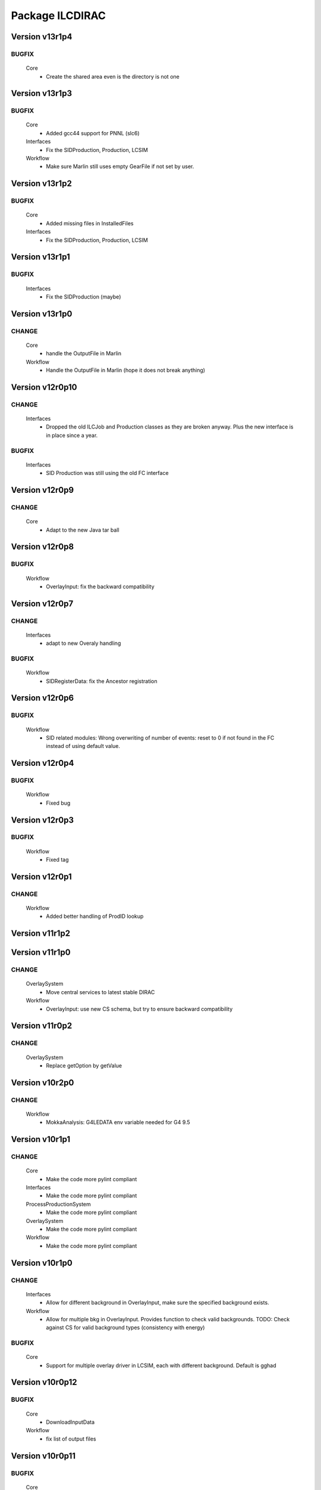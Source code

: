 ----------------
Package ILCDIRAC
----------------

Version v13r1p4
---------------

BUGFIX
::::::

 Core
  - Create the shared area even is the directory is not one

Version v13r1p3
---------------

BUGFIX
::::::

 Core
  - Added gcc44 support for PNNL (slc6)
 Interfaces
  - Fix the SIDProduction, Production, LCSIM
 Workflow
  - Make sure Marlin still uses empty GearFile if not set by user.

Version v13r1p2
---------------

BUGFIX
::::::

 Core
  - Added missing files in InstalledFiles
 Interfaces
  - Fix the SIDProduction, Production, LCSIM

Version v13r1p1
---------------

BUGFIX
::::::

 Interfaces
  - Fix the SIDProduction (maybe)

Version v13r1p0
---------------

CHANGE
::::::

 Core
  - handle the OutputFile in Marlin
 Workflow
  - Handle the OutputFile in Marlin (hope it does not break anything)

Version v12r0p10
----------------

CHANGE
::::::

 Interfaces
  - Dropped the old ILCJob and Production classes as they are broken anyway. Plus the new interface is in place since a year.

BUGFIX
::::::

 Interfaces
  - SID Production was still using the old FC interface

Version v12r0p9
---------------

CHANGE
::::::

 Core
  - Adapt to the new Java tar ball

Version v12r0p8
---------------

BUGFIX
::::::

 Workflow
  - OverlayInput: fix the backward compatibility

Version v12r0p7
---------------

CHANGE
::::::

 Interfaces
  - adapt to new Overaly handling

BUGFIX
::::::

 Workflow
  - SIDRegisterData: fix the Ancestor registration

Version v12r0p6
---------------

BUGFIX
::::::

 Workflow
  - SID related modules: Wrong overwriting of number of events: reset to 0 if not found in the FC instead of using default value.

Version v12r0p4
---------------

BUGFIX
::::::

 Workflow
  - Fixed bug

Version v12r0p3
---------------

BUGFIX
::::::

 Workflow
  - Fixed tag

Version v12r0p1
---------------

CHANGE
::::::

 Workflow
  - Added better handling of ProdID lookup

Version v11r1p2
---------------

Version v11r1p0
---------------

CHANGE
::::::

 OverlaySystem
  - Move central services to latest stable DIRAC
 Workflow
  - OverlayInput: use new CS schema, but try to ensure backward compatibility

Version v11r0p2
---------------

CHANGE
::::::

 OverlaySystem
  - Replace getOption by getValue

Version v10r2p0
---------------

CHANGE
::::::

 Workflow
  - MokkaAnalysis: G4LEDATA env variable needed for G4 9.5

Version v10r1p1
---------------

CHANGE
::::::

 Core
  - Make the code more pylint compliant
 Interfaces
  - Make the code more pylint compliant
 ProcessProductionSystem
  - Make the code more pylint compliant
 OverlaySystem
  - Make the code more pylint compliant
 Workflow
  - Make the code more pylint compliant

Version v10r1p0
---------------

CHANGE
::::::

 Interfaces
  - Allow for different background in OverlayInput, make sure the specified background exists.
 Workflow
  - Allow for multiple bkg in OverlayInput. Provides function to check valid backgrounds. TODO: Check against CS for valid background types (consistency with energy)

BUGFIX
::::::

 Core
  - Support for multiple overlay driver in LCSIM, each with different background. Default is gghad

Version v10r0p12
----------------

BUGFIX
::::::

 Core
  - DownloadInputData
 Workflow
  - fix list of output files

Version v10r0p11
----------------

BUGFIX
::::::

 Core
  - DownloadInputData
 Workflow
  - fix list of output files

Version v10r0p10
----------------

BUGFIX
::::::

 Core
  - DownloadInputData
 Workflow
  - Fix parsing for number of evetns, changed status=2 to 0

Version v10r0p9
---------------

CHANGE
::::::

 Workflow
  - Use DEncode utility for storing dictionary in FC for AdditionalInfo

BUGFIX
::::::

 Core
  - DownloadInputData

Version v10r0p8
---------------

CHANGE
::::::

 Workflow
  - Use DEncode utility for storing dictionary in FC for AdditionalInfo

BUGFIX
::::::

 Core
  - DownloadInputData

Version v10r0p7
---------------

CHANGE
::::::

 Workflow
  - Use DEncode utility for storing dictionary in FC for AdditionalInfo

BUGFIX
::::::

 Core
  - DownloadInputData

Version v10r0p6
---------------

CHANGE
::::::

 Workflow
  - Use DEncode utility for storing dictionary in FC for AdditionalInfo

BUGFIX
::::::

 Core
  - DownloadInputData

Version v10r0p5
---------------

CHANGE
::::::

 Workflow
  - Use DEncode utility for storing dictionary in FC for AdditionalInfo

BUGFIX
::::::

 Core
  - DownloadInputData

Version v10r0p4
---------------

CHANGE
::::::

 Workflow
  - Use DEncode utility for storing dictionary in FC for AdditionalInfo

BUGFIX
::::::

 Core
  - DownloadInputData

Version v10r0p3
---------------

CHANGE
::::::

 Workflow
  - Use DEncode utility for storing dictionary in FC for AdditionalInfo

BUGFIX
::::::

 Core
  - DownloadInputData

Version v10r0p2
---------------

BUGFIX
::::::

 Core
  - WhizardOptions: bug fix

Version v10r0p1
---------------

BUGFIX
::::::

 Core
  - WhizardOptions: bug fix

Version v10r0p0
---------------

NEW
:::

 Core
  - WhizardOptions: add method to get the options as python dict
 ProcessProductionSystem
  - LesHouchesFileManager: service that provides the content of the LesHouches files on request, does not require them to be installed on the grid.
 Workflow
  - Store the cross section and its error for every job and every process in WhizardAnalysis, stored in workflow_commons['Info']

CHANGE
::::::

 Workflow
  - Add registration of additional info (workflow_commons['Info']) for every file BUgFIX: Handle the 350GeV case in OverlayInput

BUGFIX
::::::

 Interfaces
  - Handling of 350GeV in ProductionJob

Version v9r0p4
--------------

BUGFIX
::::::

 Core
  - numberofevents was set twice in PrepareLCSIMFile

Version v9r0p3
--------------

BUGFIX
::::::

 Core
  - numberofevents was set twice in PrepareLCSIMFile

Version v9r0p2
--------------

BUGFIX
::::::

 Core
  - Forgot to cast numberofevents to str in PrepareLCSIMFile

Version v9r0p1
--------------

CHANGE
::::::

 Workflow
  - NumberOfEvents now changed also in SLIC, Mokka and SLICPandora

Version v9r0p0
--------------

CHANGE
::::::

 Core
  - Add verbose message in InputFilesUtilities, support change of numberofevents in LCSIM file
 Interfaces
  - Remove requirement on number of event per job in Marlin.
 Workflow
  - NumberOfEvents now changed also in LCSIM, don't change the NbEvts of workflow_commons except if it's >0

Version v8r2p26
---------------

CHANGE
::::::

 Core
  - Add verbose message in InputFilesUtilities, support change of numberofevetns in LCSIM file
 Workflow
  - NumberOfEvents now changed also in LCSIM, don't change the NbEvts of workflow_commons except if it's >0

Version v8r2p25
---------------

BUGFIX
::::::

 Workflow
  - SLICAnalysis, MokkaAnalysis: bug in InputFile treatment: when using ParticleGun, InputFile[0] does not exist

Version v8r2p24
---------------

BUGFIX
::::::

 Workflow
  - MarlinAnalysis: bug in InputFile treatment

Version v8r2p23
---------------

BUGFIX
::::::

 Core
  - In case of overwriting software, the removal must happen before the download.

Version v8r2p22
---------------

BUGFIX
::::::

 Workflow
  - RegisterOutputData: treatment of ancestor registration was not correct

Version v8r2p21
---------------

BUGFIX
::::::

 Workflow
  - SLICPandora: treatmeent of InputFile list was not correct

Version v8r2p20
---------------

BUGFIX
::::::

 Workflow
  - ModuleBase: If any of the string parameters is empty, the split returns a list of empty strings

Version v8r2p19
---------------

BUGFIX
::::::

 Core
  - PrepareOptionFiles: Catch error if input slcio list is empty
 Workflow
  - LCSIMAnalysis: Try to figure out why inputdata is empty...

Version v8r2p18
---------------

CHANGE
::::::

 Core
  - TarSoft: Remove folder_name

BUGFIX
::::::

 Workflow
  - OverlayInput: InputData is a list

Version v8r2p17
---------------

CHANGE
::::::

 Core
  - InputFilesUtilities: account for the fact that inputdata and inputfiles are now lists already
  - TarSoft: Remove existing software before overwriting
 Workflow
  - Workflow Modules: InputFile and InputData members are now lists.

Version v8r2p16
---------------

BUGFIX
::::::

 Workflow
  - UploadOutputdata, some more text to understand

Version v8r2p15
---------------

BUGFIX
::::::

 Workflow
  - UploadOutputdata, some more text to understand

Version v8r2p14
---------------

BUGFIX
::::::

 Workflow
  - UploadOutputdata, some more text to understand

Version v8r2p13
---------------

BUGFIX
::::::

 Workflow
  - UploadOutputdata, have only one entry per prod data

Version v8r2p12
---------------

BUGFIX
::::::

 Workflow
  - UploadOutputdata, extension missing

Version v8r2p11
---------------

BUGFIX
::::::

 Workflow
  - UploadOutputdata: Create outputfile list based on file name matching

Version v8r2p10
---------------

BUGFIX
::::::

 Workflow
  - LCIOSplit: bug fix and added messages

Version v8r2p9
--------------

BUGFIX
::::::

 Workflow
  - SLICPandora

Version v8r2p8
--------------

BUGFIX
::::::

 Workflow
  - LCIOSplit

Version v8r2p7
--------------

BUGFIX
::::::

 Workflow
  - LCIOSplit

Version v8r2p6
--------------

CHANGE
::::::

 Workflow
  - RegisterOutputData: When splitting, the number of evetns per file is not the default one.

Version v8r2p5
--------------

NEW
:::

 Workflow
  - LCIOSplit: new module to split slcio files, needed for production

CHANGE
::::::

 Workflow
  - SLICPandora: Settings have to be defined if not PandoraSettings.xml. All files in settings are now copied to the local directory

Version v8r2p4
--------------

CHANGE
::::::

 Workflow
  - ApplicationScript: allow application to be standalone.

Version v8r2p3
--------------

CHANGE
::::::

 Workflow
  - OverlayInput: add timeout for rfcp and xrdcp calls and return S_ERROR when the files are not obtained locally.

Version v8r2p2
--------------

NEW
:::

 Workflow
  - Support for grid files for the same channel at different energies. Path must be gridfilesVX/1400.0/channel.grb and/or gridfilesVX/3000.0/channel.grb

Version v8r2p1
--------------

BUGFIX
::::::

 Workflow
  - Store correct number of events after StdHepCut

Version v8r2p0
--------------

NEW
:::

 Core
  - Method to find the software directory, used in all modules

CHANGE
::::::

 Workflow
  - Use new utility in Core

Version v8r1p20
---------------

CHANGE
::::::

 Workflow
  - Don't use default cut1 file anymore

Version v8r1p19
---------------

BUGFIX
::::::

 Core
  - Steering file can be located at a different location than main software
 Workflow
  - Steering file can be located at a different location than main software

Version v8r1p18
---------------

BUGFIX
::::::

 Core
  - Strategy file treatement

Version v8r1p17
---------------

NEW
:::

 ProcessProductionSystem
  - DataRecoveryAgent: restart production jobs when then failed before reporting their final statuses

CHANGE
::::::

 Workflow
  - Use replaced workflow value for the number of events preferably when registering metadata info

Version v8r1p16
---------------

BUGFIX
::::::

 Workflow
  - OverlayInput: treat IN2P3 like IMPERIAL, use getFile if local access fails (always the case now)

Version v8r1p15
---------------

BUGFIX
::::::

 Workflow
  - StdhepCut: Number of events was not updated properly

Version v8r1p14
---------------

BUGFIX
::::::

 Workflow
  - WhizardAnalysis: Add module parameter that indicates if the app is going to be cut

Version v8r1p13
---------------

BUGFIX
::::::

 Workflow
  - WhizardAnalysis: Handle the case where more than 1 file is produced

Version v8r1p12
---------------

BUGFIX
::::::

 Workflow
  - WhizardAnalysis: change default name in production so that there is no conflict when applying cuts

Version v8r1p11
---------------

BUGFIX
::::::

 Workflow
  - StdherpCut OutputFile not suitable for production

Version v8r1p10
---------------

BUGFIX
::::::

 Workflow
  - StdherpCut proceeds even if cut file is not a step_commons object

Version v8r1p9
--------------

BUGFIX
::::::

 Workflow
  - treatment of the 500gev case

Version v8r1p8
--------------

CHANGE
::::::

 Workflow
  - Dirty hack to change from 500.0gev to 500gev

Version v8r1p7
--------------

CHANGE
::::::

 Workflow
  - Dirty hack to change from 3.0tev to 3tev

Version v8r1p6
--------------

CHANGE
::::::

 Workflow
  - source the lcg_env at lyon to get the xrdcp ommand in the path

Version v8r1p5
--------------

BUGFIX
::::::

 Core
  - FileUserMetadata needs a cast...

Version v8r1p4
--------------

BUGFIX
::::::

 Core
  - FileUserMetadata needs a cast...

Version v8r1p3
--------------

BUGFIX
::::::

 Workflow
  - Catch the case where none of the files are available

Version v8r1p2
--------------

BUGFIX
::::::

 Workflow
  - Catch the case where none of the files are available

Version v8r1p1
--------------

CHANGE
::::::

 Workflow
  - Mokka/SLIC: Cap the number of events to process to the one in the input file
  - StdHepCut: A few updates

Version v8r1p0
--------------

CHANGE
::::::

 Core
  - InputFilesUtilities: get the FileUserMetadata first if there is only one file in a given path

Version v8r0p5
--------------

BUGFIX
::::::

 Workflow
  - OverlayInput module does not treat the energy right

Version v8r0p4
--------------

BUGFIX
::::::

 Workflow
  - Marlin's gear file was not looked up in the steering directory poperly

Version v8r0p3
--------------

BUGFIX
::::::

 Core
  - Steeringfiles lookup error fix

Version v8r0p2
--------------

BUGFIX
::::::

 Core
  - Steeringfiles lookup error fix

Version v8r0p1
--------------

BUGFIX
::::::

 Interfaces
  - Fix linking of application.

Version v8r0p0
--------------

NEW
:::

 ProcessProductionSystem
  - Software Management utilities

CHANGE
::::::

 Interfaces
  - Now to submit, it's not dirac.submit, but job.submit.

Version v7r0p0
--------------

NEW
:::

 ProcessProductionSystem
  - Software Management utilities

Version v6r7p3
--------------

BUGFIX
::::::

 Workflow
  - Colon too much

Version v6r7p2
--------------

BUGFIX
::::::

 Workflow
  - Forgot items()

Version v6r7p1
--------------

BUGFIX
::::::

 Workflow
  - Forgot keyword process in whizard.cut1 creation

Version v6r7p0
--------------

NEW
:::

 Interfaces
  - Added support for generator level cuts
 Workflow
  - Added support for generator level cuts

CHANGE
::::::

 Interfaces
  - Added GlobalEvtType to replace the evttype when more than one process has to be generated

Version v6r6p2
--------------

Version v6r6p1
--------------

Version v6r6p0
--------------

NEW
:::

 Interfaces
  - Tracking Strategy is now a parameter for LCSIM. Enhanced production scripts

CHANGE
::::::

 Core
  - LCSIM steering file creation handles tracking strategy file
  - Added utility to locate the steeringfile version
 Workflow
  - Added support for tracking strategies in LCSIM

Version v6r5p1
--------------

BUGFIX
::::::

 Workflow
  - Removed * from eventstring to check.

Version v6r5p0
--------------

CHANGE
::::::

 Core
  - InputFilesUtilities: reduce the number of calls if meta data is available at the directory level
 Interfaces
  - Add method to set the metadata per directory once the production is created.
 Workflow
  - RegisterOutputData: Reduce number of calls to FC as most (if not all) meta data can be set during the creation of the production

Version v6r4p1
--------------

BUGFIX
::::::

 Workflow
  - Bug in FailoverRequest module: files did not get their status updated

Version v6r4p0
--------------

CHANGE
::::::

 Workflow
  - Added support for new lumi spectrum

Version v6r3p0
--------------

NEW
:::

 SoftwareManagement
  - SoftwareManagement Stub

Version v6r2p1
--------------

CHANGE
::::::

 Core
  - Get the metadata from the files and from the directories
 Interfaces
  - Production API: massive update

Version v6r2p0
--------------

NEW
:::

 Workflow
  - DBDGenRegisterOutputData: empty for now, to be fixed

CHANGE
::::::

 Workflow
  - Update of RegisterOutputData: file meta data error.
  - Update UploadLogs: fix machine name
  - When uploading files, also do it in LFC

Version v6r1p0
--------------

NEW
:::

 Core
  - Method to store predefined dictionnary: Helper for Whizard
 Interfaces
  - Add support for user defined list of processors to use in Marlin
  - DBDGeneration class

CHANGE
::::::

 Workflow
  - Allow for user defined processor list in Marlin

Version v5r0p9
--------------

CHANGE
::::::

 Workflow
  - print message in case shellCall fails

Version v5r0p8
--------------

NEW
:::

 Interfaces
  - SIDProductionJob
 Workflow
  - Added SIDRegisterOutputData to match SID requirements for production, first version

CHANGE
::::::

 Core
  - GeneratorModels modufied to work when model is not SM
 Workflow
  - Increase buffer size to 10 times more for whizard

Version v5r0p7
--------------

Version v5r0p6
--------------

Version v5r0p5
--------------

CHANGE
::::::

 Workflow
  - slic Remove checks for XERCES

Version v5r0p4
--------------

CHANGE
::::::

 Core
  - slic Make sure the xerces directory is there before dealing with it
 Workflow
  - slic Make sure the xerces directory is there before dealing with it

Version v5r0p3
--------------

BUGFIX
::::::

 OverlaySystem
  - wrong patch number

Version v5r0p2
--------------

CHANGE
::::::

 Workflow
  - SLICPandora will also look for the settings file under ./Settings. Add lib to LD_LIBRARY_PATH

Version v5r0p1
--------------

CHANGE
::::::

 Workflow
  - Added MALLOC_CHECK_=0 env variable to prevent SLIC to fail.

Version v4r2p7
--------------

NEW
:::

 Core
  - Don't change the InoutFiel if specified by the user

Version v4r2p6
--------------

NEW
:::

 Core
  - WhizardOptions and GeneratorModels now linked to each other for parameter resolution
 Interfaces
  - Support for model parameters in Whizard
 Workflow
  - Support for model parameters in WhizardAnalysis

Version v4r2p5
--------------

BUGFIX
::::::

 Core
  - DownloadInputData from DIRAC being buggy, need to import it here

Version v4r2p4
--------------

CHANGE
::::::

 Core
  - Allow for setting mcRunNumber
 Workflow
  - mcRunNumber added

Version v4r2p3
--------------

CHANGE
::::::

 Core
  - Added missing file in resolveIFpath S_ERROR message

BUGFIX
::::::

 Workflow
  - Make sure to treat only non-zero length inputfiles, and remove trailing ;

Version v4r2p2
--------------

Version v4r2p1
--------------

NEW
:::

 Workflow
  - Support for parametric parameters in ApplicationScript

Version v4r2p0
--------------

NEW
:::

 ProcessProductionSystem
  - Reimport the ProcessProduction in the release mechanism

Version v4r1p9
--------------

BUGFIX
::::::

 Workflow
  - Mokka reaches en-of-file error has status code 9, not 10

Version v4r1p8
--------------

BUGFIX
::::::

 Workflow
  - RandomSeed was not valid

Version v4r1p7
--------------

CHANGE
::::::

 Core
  - Add type checking in whizardOptions

Version v4r1p6
--------------

BUGFIX
::::::

 Workflow
  - Key for seed was not right.

Version v4r1p5
--------------

CHANGE
::::::

 Workflow
  - Check return value when updating the WhizardOptions

Version v4r1p4
--------------

CHANGE
::::::

 Workflow
  - added messages

Version v4r1p3
--------------

CHANGE
::::::

 Core
  - Added message in resolveIFpath, needed to debug

Version v4r1p2
--------------

NEW
:::

 Interfaces
  - Better support for WHIZARD new option style: handling of multiple process in particular

CHANGE
::::::

 Core
  - Increase default number of calls in whizard options

BUGFIX
::::::

 Workflow
  - Whizard's seed was not set to desired value

Version v4r1p1
--------------

NEW
:::

 Interfaces
  - Better support for WHIZARD new option style

BUGFIX
::::::

 Workflow
  - Whizard should not fail anymore

Version v4r1p0
--------------

NEW
:::

 Core
  - Utility that holds the available steering files
 Interfaces
  - Support for full options from WHIZARD

CHANGE
::::::

 Workflow
  - Add support for Whizard options and fix small InputData glitch

Version v4r0p0
--------------

NEW
:::

 OverlaySystem
  - No Change, needed version to move towards v6

Version v3r4p1
--------------

Version v3r4p0
--------------

NEW
:::

 Interfaces
  - Set detectormodel zip file in LCSIM to avoid downloading it from the web every job
 Workflow
  - Allow for handling of detector model in LCSIM passed in ISB

Version v3r3p4
--------------

BUGFIX
::::::

 Workflow
  - One break and continue statement

Version v3r3p3
--------------

BUGFIX
::::::

 Workflow
  - Detector.zip was not unzipped if passed

Version v3r3p2
--------------

CHANGE
::::::

 Workflow
  - Handling of NbOfEvts in file registration fixed

Version v3r3p1
--------------

CHANGE
::::::

 Core
  - GeneratorModels: getFile returns S_ERROR when no file is attached to a given model (e.g. sm)
 Workflow
  - Adapt to new GeneratorModels way of doing things.

Version v3r3p0
--------------

NEW
:::

 Core
  - Handling of available models is done through the CS
 Interfaces
  - Adapt to new handling of models

BUGFIX
::::::

 Workflow
  - Proper handling of Model

Version v3r2p1
--------------

BUGFIX
::::::

 Workflow
  - Proper handling of LesHouches file

Version v3r2p0
--------------

NEW
:::

 Core
  - Not needed to specify input if one passes it as dcap directly in xml

BUGFIX
::::::

 Interfaces
  - couple of things, better handling of nb evts.
 Workflow
  - Account for new model definition

Version v3r1p1
--------------

NEW
:::

 Core
  - Install software also in OSG_APP if defined

CHANGE
::::::

 Interfaces
  - Improved interfaces, several bug fixes
 Workflow
  - Adapt for new interface of slicPandora, several fixes, in particular for LCIOConcatenate (works in prod context)

Version v3r1p0
--------------

NEW
:::

 Core
  - Install software also in OSG_APP if defined

CHANGE
::::::

 Interface
  - Improved interfaces, several bug fixes
 Workflow
  - Adapt for new interface of slicPandora, several fixes, in particular for LCIOConcatenate (works in prod context)

Version v3r0p0
--------------

CHANGE
::::::

 Core
  - Many small things
 Interfaces
  - Added new Interface, for testing purposes
 Workflow
  - Many updates on all modules to fit the new Interface

Version v2r5p5
--------------

BUGFIX
::::::

 Workflow
  - soft links do not work, one needs to copy the things for whizard.

Version v2r5p4
--------------

BUGFIX
::::::

 Core
  - remove the incompatible libs during install, but also in lib folder

Version v2r5p3
--------------

BUGFIX
::::::

 Core
  - remove the incompatible libs during install

Version v2r5p2
--------------

BUGFIX
::::::

 Core
  - removing lib when no rights fails.

Version v2r5p1
--------------

BUGFIX
::::::

 Workflow
  - Path to steering files was not properly set

Version v2r5p0
--------------

CHANGE
::::::

 Core
  - Remove software module also removes the DB slice if found, fixed glitch in Mokka steering file
 Workflow
  - MokkaAnalysis: now the DB slice is checked before usage, as it's now  supposed to be in the Mokka directory

Version v2r4p0
--------------

NEW
:::

 Core
  - WasteCPU utility, that does what its name suggests. Added the dragon in SQLWrapper

CHANGE
::::::

 OverlaySystem
  - Using Client instead of RPCClient call
 Workflow
  - OverlayInput now uses WasteCPU utility

Version v2r3p0
--------------

NEW
:::

 OverlaySystem
  - OverlaySystem now comes with Agent to reset the job counters once per hours

Version v2r2p0
--------------

CHANGE
::::::

 Core
  - Added run number to Mokka and SLIC files, same as randomseed for the moment

Version v2r1p10
---------------

CHANGE
::::::

 Workflow
  - OverlayInput reports standby number once every 10 miutes

Version v2r1p9
--------------

CHANGE
::::::

 Workflow
  - add a count to 50000000 between each file in Overlay to prevent sites from thinking the job is stalled

Version v2r1p8
--------------

CHANGE
::::::

 Workflow
  - add a count to 1000000 between each file in Overlay to prevent sites from thinking the job is stalled

Version v2r1p7
--------------

BUGFIX
::::::

 Core
  - chdir was missing

Version v2r1p6
--------------

BUGFIX
::::::

 Workflow
  - Do not check for stalled when getting the fiels with rm.getFile()

Version v2r1p5
--------------

BUGFIX
::::::

 Workflow
  - In Marlin, location of gear file was not correctly specified

Version v2r1p4
--------------

BUGFIX
::::::

 Core
  - mysql4grid directory sent back to LocalArea, only if it's not there

Version v2r1p3
--------------

BUGFIX
::::::

 Core
  - mysql4grid directory sent back to LocalArea

Version v2r1p2
--------------

BUGFIX
::::::

 Core
  - Changing directory was done too late, the app was never found

Version v2r1p1
--------------

BUGFIX
::::::

 Core
  - checking that one is allowed to write in the area was done before checking that the application was there.

Version v2r1p0
--------------

CHANGE
::::::

 Core
  - added message in case of success of soft removal
 Workflow
  - Workflow modeules now look into the software dir for default location of steering files if they are not in the cur dir

Version v2r0p0
--------------

NEW
:::

 Core
  - Allow installation in SharedArea by default. Fall back to LocalArea when not possible to use.
  - RemoveApp module to remove applications
 Interfaces
  - Added MCReconstruction_Overlay as valid production type, Added interface to remove applications: experts ONLY!

Version v1r19p0
---------------

NEW
:::

 OverlaySystem
  - Service to handle properly the overlay
 Workflow
  - OverlayInput uses OverlaySystem

Version v1r18p16
----------------

BUGFIX
::::::

 Workflow
  - OverlayInput at RAL is failing (again)

Version v1r18p15
----------------

BUGFIX
::::::

 Core
  - Number of events per job was not properly treated.
 Workflow
  - OverlayInput at RAL is failing

Version v1r18p14
----------------

BUGFIX
::::::

 Workflow
  - In OverlayInput, dccp command for Imperial site had wrong argument

Version v1r18p13
----------------

CHANGE
::::::

 Workflow
  - In OverlayInput, Control the number of concurrent download per site, even for CERN, CC and Imperial

Version v1r18p12
----------------

CHANGE
::::::

 Workflow
  - In OverlayInput, use dcap protocol in imperial

Version v1r18p11
----------------

CHANGE
::::::

 Workflow
  - In OverlayInput, allow direct access in IMPERIAL

Version v1r18p10
----------------

CHANGE
::::::

 Workflow
  - In OverlayInput, don't use FC to get number of events per file, use CS parameter instead. Also count failures, and if too many (CS parameter =20), return error

Version v1r18p9
---------------

CHANGE
::::::

 Workflow
  - In OverlayInput, if running at CERN, use also rfcp if xrdcp fails. Add IN2P3-CC as a site that can use xrdcp

Version v1r18p8
---------------

BUGFIX
::::::

 Workflow
  - Default number of events to process in SLICPandora must be -1.

Version v1r18p7
---------------

BUGFIX
::::::

 Workflow
  - use of lower in name matching killed matching (Again).

Version v1r18p6
---------------

BUGFIX
::::::

 Workflow
  - use of lower in name matching killed matching.

Version v1r18p5
---------------

CHANGE
::::::

 Workflow
  - Naming convention in UploadOutputData, for easier maintenance

Version v1r18p4
---------------

BUGFIX
::::::

 Workflow
  - Fixed Pythia Module outputFile name in Prod context

Version v1r18p3
---------------

BUGFIX
::::::

 Workflow
  - Fixed Pythia Module outputFile name in Prod context

Version v1r18p2
---------------

BUGFIX
::::::

 Interfaces
  - Fixed Production.py
 Workflow
  - Fixed Pythia Module outputFile name

Version v1r18p1
---------------

BUGFIX
::::::

 Interfaces
  - Fixed Production.py
 Workflow
  - Fixed Pythia Module outputFile name

Version v1r18p0
---------------

NEW
:::

 Interfaces
  - Added Pythia Step

Version v1r17p10
----------------

CHANGE
::::::

 Workflow
  - Added printout of files obtained in overlay

Version v1r17p9
---------------

BUGFIX
::::::

 Workflow
  - don't account for the dirac_directory things when nsls

Version v1r17p8
---------------

BUGFIX
::::::

 Workflow
  - don't account for the dirac_directory things when nsls

Version v1r17p7
---------------

NEW
:::

 Workflow
  - OverlayInput: when running at CERN, get the file list from CASTOR

Version v1r17p6
---------------

BUGFIX
::::::

 Workflow
  - OverlayInput failed to find metadata because specified prodID was not correct

Version v1r17p5
---------------

CHANGE
::::::

 Workflow
  - if overlayInput runs at CERN, it will get the files with xrdcp

Version v1r17p4
---------------

CHANGE
::::::

 Workflow
  - OverlayInput will wait no longer than 300 minutes, else declare as failed.

BUGFIX
::::::

 Workflow
  - whizard was throwing an uncaught exception when the lumi was not found

Version v1r17p3
---------------

BUGFIX
::::::

 Workflow
  - Overlayinput was downloading all files twice!

Version v1r17p2
---------------

NEW
:::

 Interfaces
  - LCSIM now has a new parameter, extraparams, that can be used to pass command line parameters
  - GetSRMFile now limits the number of parallel downloads to 100 by default (CS parameter) to avoid time outs from disk server
  - More messages during overlay input module

Version v1r17p1
---------------

CHANGE
::::::

 Interfaces
  - Default Log file name now includes step number, so one can run 2 times or more the same application, and the log file does not get erased
  - Missing process list message is now a warning.

BUGFIX
::::::

 Core
  - OutputREC files and OutputDST were not set properly in LCSIM

Version v1r17p0
---------------

NEW
:::

 Workflow
  - Overlay now allows only 200 parallel file downloads, CS parameter

CHANGE
::::::

 Core
  - add-software script puts the file at IN2P3 and the replication request is to CERN
 Interfaces
  - Parameters are now properly placed in the CS
 Workflow
  - Added proper SVN keywords

Version v1r16p17
----------------

BUGFIX
::::::

 Workflow
  - Again the tag name is wrong...

Version v1r16p16
----------------

BUGFIX
::::::

 Workflow
  - Fix logic bug in OverlayInput as it used to download as many files as there are signal events.

Version v1r16p15
----------------

BUGFIX
::::::

 Workflow
  - level of message warning does not exists, but warn does

Version v1r16p14
----------------

BUGFIX
::::::

 Core
  - USER_spectrum_mode was not set properly in whizard

Version v1r16p13
----------------

NEW
:::

 Interfaces
  - : Support for user spectrum in whizard.

CHANGE
::::::

 Core
  - Also look at the Number of bunch train to overlay before looking at the files.

Version v1r16p12
----------------

CHANGE
::::::

 Workflow
  - Disable CPU check while getting the overlay files as there is a risk it takes too much time

Version v1r16p11
----------------

CHANGE
::::::

 Workflo
  - Disable CPU check while getting the overlay files as there is a risk it takes too much time

Version v1r16p10
----------------

BUGFIX
::::::

 Workflow
  - tag number was wrong

Version v1r16p9
---------------

NEW
:::

 Core
  - dirac-ilc-add-software and add-whizard now create a replication request for new tar balls.
 Interfaces
  - Module to print out the Workflow parameters only
 Workflow
  - For next major dirac release, ParametricInputSandbox will be possible with Marlin

CHANGE
::::::

 Workflow
  - Now when getting the overlay fioles, wait for 3 minutes on average (gauss distributed, sigma=0.1)
  - Use common method between application modules (not for Mokka though) to report the final status

Version v1r16p8
---------------

NEW
:::

 Interfaces
  - Script to obtain the productions summaries

CHANGE
::::::

 Interfaces
  - Production API now get the directory metadata to pass to daughters
 Workflow
  - Catch message in whizard log to declare the job as successful

Version v1r16p7
---------------

CHANGE
::::::

 Core
  - Get the directorymetadata of the InputData files to get the number of events.

Version v1r16p6
---------------

CHANGE
::::::

 Core
  - Look for overlay files only if needed

Version v1r16p5
---------------

NEW
:::

 Core
  - Allow setting of event by event parameter ProcessID. Can be set by users' jobs and automatically resolved for production jobs

Version v1r16p4
---------------

NEW
:::

 Core
  - Handle the particle.tbl file for Mokka

Version v1r16p3
---------------

NEW
:::

 Workflow
  - Catch the luminosity generated by whizard for a job, and pass it to the workflow_commons definition

Version v1r16p2
---------------

BUGFIX
::::::

 Core
  - dirac-ilc-add-software

Version v1r16p1
---------------

NEW
:::

 Core
  - PrepareTomatoSalad: prepare the xml file for running tomato

CHANGE
::::::

 Workflow
  - MarlinAnalysis can be subclassed easily: TomatoAnalysis is a subclass

Version v1r15p7
---------------

NEW
:::

 Core
  - CheckXMLValidity utility to check at submission time the validity of the xml steering files

CHANGE
::::::

 Interfaces
  - Use new CheckXMLValidity utility for Marlin and LCSIM

Version v1r15p6
---------------

NEW
:::

 Interfaces
  - Switch to ignore application errors, use setIgnoreApplicationErrors() method of ILCJob to enable
  - validate input xml files during submission, catches most typos.

CHANGE
::::::

 Workflow
  - allow for user defined LesHouches file if whizard.

Version v1r15p5
---------------

CHANGE
::::::

 Core
  - Processlist is now passed as inputsandbox, so if downloading fails the first time, the job gets rescheduled

BUGFIX
::::::

 Interfaces
  - Production API: do not look for detector model if the data type is gen
 Workflow
  - SLICAnalysis: outputslcio -> outputFile

Version v1r15p4
---------------

NEW
:::

 Workflow
  - Registration of production files ancestors

Version v1r15p3
---------------

NEW
:::

 Interfaces
  - Add MCGeneration as a possible Production type

CHANGE
::::::

 Workflow
  - Added memory requirement for java in LCSIM

BUGFIX
::::::

 Core
  - With new Script interface, our scripts would not work. Made ilc-proxy-init deprecated, use proxy-init instead
  - Overlay input for LCSIM did not work (created exception)

Version v1r15p2
---------------

BUGFIX
::::::

 Workflow
  - bad workflow tag

Version v1r15p1
---------------

BUGFIX
::::::

 Workflow
  - bad workflow tag

Version v1r15p0
---------------

CHANGE: move to DIRAC v5r12p7



NEW
:::

 Core
  - Utility to obtain a prod proxy if needed, useful in prod submission scripts
 Interfaces
  - support for Tomato, check collections, lcio concat: currently in test phase
 Workflow
  - Support for overlay in LCSIM

CHANGE
::::::

 Interfaces
  - Modified scripts for sid jobs
 Workflow
  - Moved many parameters from many sub classes to mother class (ModuleBase): easier maintenance

Version v1r14p0
---------------

NEW
:::

 Interfaces
  - SID production submission scripts
  - SID chain job submission scripts, and directory containing necessary files

CHANGE
::::::

 Core
  - software addition uses Request object for replication.

BUGFIX
::::::

 Core
  - now remove system libs from all application on site. In the future, should remove them at tar ball creation time
 Workflow
  - Pass basename of xml file in LCSIM instead of parameter value

Version v1r13p3
---------------

BUGFIX
::::::

 Core
  - Gear file can also be a text in the xml parameters, not only a value

Version v1r13p2
---------------

NEW
:::

 Core
  - Added utilities for overlay input
 Interfaces
  - interface for overlay
 Workflow
  - Module for Overlay Input

BUGFIX
::::::

 Workflow
  - fix import location in LCSIMAnalysis

Version v1r13p1
---------------

BUGFIX
::::::

 Workflow
  - fix LD_LIBRARY_PATH for whizard

Version v1r13p0
---------------

NEW
:::

 Core
  - Utility to remove the libc provided in the software packages
 Interfaces
  - Script to submit productions in slic context

CHANGE
::::::

 Workflow
  - All worflow modules check that log file is present

Version v1r12p1
---------------

BUGFIX
::::::

 Workflow
  - bug fix in MokkaAnalysis

Version v1r12p0
---------------

NEW
:::

 Core
  - Now Mokka uses random seed for every job. Users can set their own seed.

Version v1r11p2
---------------

BUGFIX
::::::

 Workflow
  - take new interface of writestdhep into account

Version v1r11p1
---------------

BUGFIX
::::::

 Core
  - Bug in CombimedSoftware installation
 Interfaces
  - Several errors remained in PostGenSel module

Version v1r11p0
---------------

NEW
:::

 Core
  - added script to obtain list of available software: no need to use web page
 Interfaces
  - added PostGenSel step to allow "generator level" cuts

Version v1r10p7
---------------

CHANGE
::::::

 Core
  - All applications are also replicated to IN2P3-SRM
 Interfaces
  - jobindex in whizard can be anything
 Workflow
  - in whizard, when PYSTOP was called, application was still OK, now not anymore

BUGFIX
::::::

 Interfaces
  - XML file for LCSIM is now a parameter in the Production API

Version v1r10p6
---------------

BUGFIX
::::::

 Core
  - TARSoft was failing installation of lcio

Version v1r10p5
---------------

NEW
:::

 Core
  - LCIO specific install: environment vars are set

CHANGE
::::::

 Interfaces
  - Allowed models in Whizard for susy are slsqhh and chne

Version v1r10p4
---------------

NEW
:::

 Interfaces
  - allow choice of SUSY model in whizard

Version v1r10p3
---------------

CHANGE
::::::

 Core
  - added beam_ercoil and keep_initials as parameters

Version v1r10p2
---------------

BUGFIX
::::::

 Workflow
  - Registration of file in FC failed because FC changed

Version v1r10p1
---------------

BUGFIX
::::::

 Core
  - PrepareOptionsFile had a bug in Preparation of whizard.in

Version v1r10p0
---------------

NEW
:::

 Interfaces
  - Whizard step in DIRAC
  - SLIC Pandora step is in ProductionAPI
 Workflow
  - WhizardAnalysis module
  - FailoverRequest module: publish requests and update file status in transformation system

CHANGE
::::::

 Core
  - Whizard default .in file is now whizard.template.in, and is templated
  - Propagate the number of events and luminosity through productions
 Interfaces
  - Production and user job API takes parameters for whizard, to fill in the template
  - complete LCSIM step in production API: input and output are treated properly
  - Production details are available from web interface
 Workflow
  - UserLFN now uses current credentials to guess the VO: suitable for ILC and CALICE run

Version v1r9p0
--------------

NEW
:::

 Core
  - add resolveOFnames to change output files in production context
  - script/dirac-ilc-add-whizard: define in DIRAC a new whizard version
 Interfaces
  - Add possibility to get a file using its SRM path FIXME: startFrom in mokka is 0 by default instead of 1.
  - SLICPandora step definition
 Workflow
  - GetSRMFile module: used to get a file given its SRM path. Useful to get a file that is not registered in the DIRAC FC.
  - RegisterOutputData: set the metadata flags for production data
  - SLICPandora Module

CHANGE
::::::

 Core
  - check that application software is not empty after untarring
 Interfaces
  - allow arguments in ApplicationScript. To be used for pyroot scripts
  - add IS_PROD to workflow parameters, for Production API only
 Workflow
  - handle production context properly: input and output file names depend on prod ID and job ID
  - check that applications are actually there before running, and if not return an error.

Version v1r7p1
--------------

CHANGE
::::::

 Core
  - add comments in created steering and xml TODO: idem for SLIC and LCIM FIXME: replace rstrip by replace in TARSoft.py
 Interfaces
  - Marlin does not need to be specified the inputslcio list, as it is taken from inputdata if mokka step is not run before
  - overload setBannedSites

Version v1r7p0
--------------

CHANGE
::::::

 Core
  - Reshuffle CombinedSoftwareInstallation so that we use the SharedArea
  - TARSoft: don't redownload the applications if they are already there. Had to do some tricks to manage slic folder name TODO: what about LCSIM
  - in TARSoft, use ReplicaManager if url does not start with http://
  - better check in SQLWrapper that TMP dir is properly created. Also do proper remove of TMP dir, whatever happened to the socket.
  - better handling of SQLWrapper errors
  - Add modules needed by UserJobFinalization
  - adapt ProdutionData to ILC needs, basically removing everything
  - To be able to use InputData, need to import InputDataResolution.
  - dirac-ilc-add-sofware.py: now add to TarBallURL location the tar ball
  - update detectOS after discussion with Hubert, comment out slc4 binary support
 Interfaces
  - In presubmissionchecks, check that outputpath, if used, does not contain /../, /./, or //, and does not end with /.
  - All applications now call the UserJobFinalization module, and setOutputData is ILC specific.
  - Check that outputdata and outputsandbox do not contain the same things and output data does not allow wildcard FIXME: checks where not done properly, all things were not checked FIXME: add TotalSteps in setROOT
  - allow to use LFNs for steering and xml files for Mokka and Marlin
 Workflow
  - handle return value of SQLWrapper in MokkaWrapper
  - check if input slcio is present for Marlin before running
  - add UserJobFinalization module, taken from LHCb
  - prepare for using InputData: find out where the files are on the fly and pass the full path to PrepareOptionsfiles

Version v1r6p2
--------------

Version v1r6p1
--------------

Version v1r6p0
--------------

NEW
:::

 Core
  - dirac-ilc-add-software, utility to add software in CS

CHANGE
::::::

 Interfaces
  - use elif statements
 Workflow
  - handle end of file reached in Mokka, avoid job declared as failed.
  - in Marlin if nb of events to process is not specified, use -1 i.e. all events.

Version v1r5p0
--------------

CHANGE
::::::

 Core
  - Take into account dependencies in installation phase.
  - Set convention that folder containing application is same as tar ball name minus .tar.gz and .tgz
 Workflow
  - Get base folder  name based on CS content, allows for multiple version of the same software to run FIXME: Running marlin: duplicated processors were not properly removed from MARLIN_DLL.

Version v1r4p0
--------------

NEW
:::

 Interfaces
  - add DiracILC with specification of preSubmissionChecks
 DataManagementSystem
  - add DataManagementSystem, for dirac-dms-gridify-castor-file script

CHANGE
::::::

 Core
  - add in PrepareOptionsFiles the relevant methods for SLIC and LCSIM FIXME: fixes to the methods for Mokka and Marlin.
 Interfaces
  - add the relevant bits of code for the definition of SLIC and LCSIM jobs
  - add the possibility to run on mac files in mokka
 Workflow
  - add relevant workflow for SLIC and LCSIM

Version v1r3p0
--------------

CHANGE
::::::

 Core
  - add ilc-install.sh script FIXME: Fix PrepareOptions such that the parsing of options is done properly
 Interfaces
  - in ILCJob, possibility to run Mokka and Marlin in one job

Version v1r2p0
--------------

CHANGE
::::::

 Core
  - rewrite of SQLwrapper

Version v1r1p0
--------------

CHANGE
::::::

 Core
  - start working on InputDataResolution
 ConfigurationSystem
  - adapt UsersAndGroups to LCD : comment references to LFC
 Interfaces
  - finish dev of LCDJob

BUGFIX
::::::

 Workflow
  - Fix several bugs

Version v1r0p0
--------------

NEW: first release



NEW
:::

 Core
  - first import
 ConfigurationSystem
  - first import
 Interfaces
  - first import
 Workflow
  - first import


